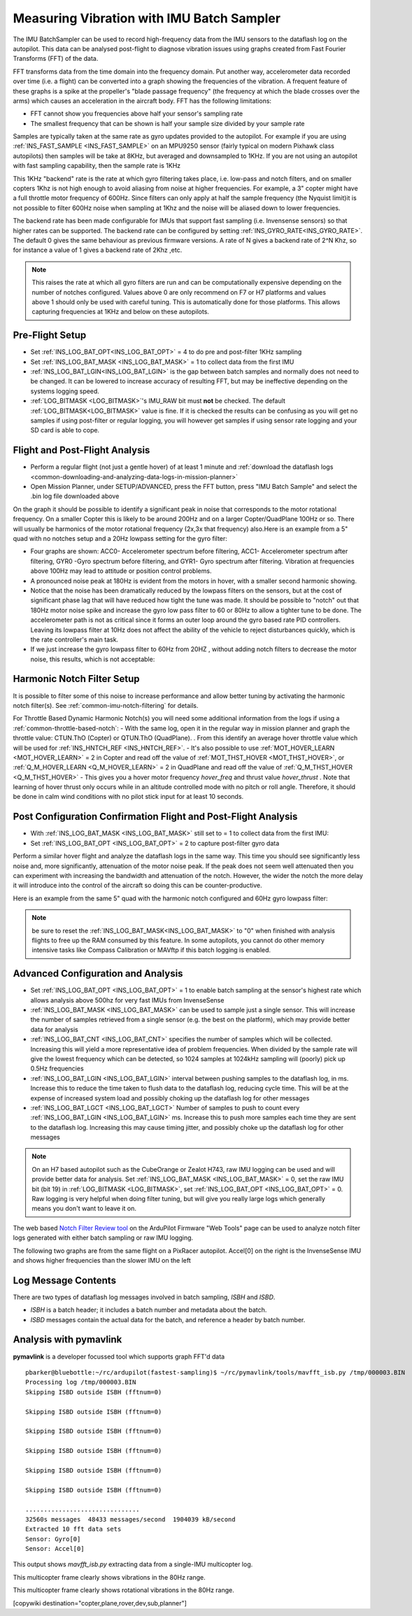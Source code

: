.. _common-imu-batchsampling:

==========================================
Measuring Vibration with IMU Batch Sampler
==========================================

The IMU BatchSampler can be used to record high-frequency data from the IMU sensors to the dataflash log on the autopilot.  This data can be analysed post-flight to diagnose vibration issues using graphs created from Fast Fourier Transforms (FFT) of the data.

FFT transforms data from the time domain into the frequency domain.  Put another way, accelerometer data recorded over time (i.e. a flight) can be converted into a graph showing the frequencies of the vibration.  A frequent feature of these graphs is a spike at the propeller's "blade passage frequency" (the frequency at which the blade crosses over the arms) which causes an acceleration in the aircraft body.  FFT has the following limitations:

- FFT cannot show you frequencies above half your sensor's sampling rate
- The smallest frequency that can be shown is half your sample size divided by your sample rate

Samples are typically taken at the same rate as gyro updates provided to the autopilot. For example if you are using :ref:`INS_FAST_SAMPLE <INS_FAST_SAMPLE>` on an MPU9250 sensor (fairly typical on modern Pixhawk class autopilots) then samples will be take at 8KHz, but averaged and downsampled to 1KHz. If you are not using an autopilot with fast sampling capability, then the sample rate is 1KHz

This 1KHz "backend" rate is the rate at which gyro filtering takes place, i.e. low-pass and notch filters, and on smaller copters 1Khz is not high enough to avoid aliasing from noise at higher frequencies. For example, a 3" copter might have a full throttle motor frequency of 600Hz. Since filters can only apply at half the sample frequency (the Nyquist limit)it is not possible to filter 600Hz noise when sampling at 1Khz and the noise will be aliased down to lower frequencies.

The backend rate has been made configurable for IMUs that support fast sampling (i.e. Invensense sensors) so that higher rates can be supported. The backend rate can be configured by setting :ref:`INS_GYRO_RATE<INS_GYRO_RATE>`. The default 0 gives the same behaviour as previous firmware versions. A rate of N gives a backend rate of 2^N Khz, so for instance a value of 1 gives a backend rate of 2Khz ,etc.

.. note:: This raises the rate at which all gyro filters are run and can be computationally expensive depending on the number of notches configured. Values above 0 are only recommend on F7 or H7 platforms and values above 1 should only be used with careful tuning. This is automatically done for those platforms. This allows capturing frequencies at 1KHz and below on these autopilots.

Pre-Flight Setup
================

- Set :ref:`INS_LOG_BAT_OPT<INS_LOG_BAT_OPT>` = 4 to do pre and post-filter 1KHz sampling
- Set :ref:`INS_LOG_BAT_MASK <INS_LOG_BAT_MASK>` = 1 to collect data from the first IMU
- :ref:`INS_LOG_BAT_LGIN<INS_LOG_BAT_LGIN>` is the gap between batch samples and normally does not need to be changed. It can be lowered to increase accuracy of resulting FFT, but may be ineffective depending on the systems logging speed.
- :ref:`LOG_BITMASK <LOG_BITMASK>`'s IMU_RAW bit must **not** be checked.  The default :ref:`LOG_BITMASK<LOG_BITMASK>` value is fine. If it is checked the results can be confusing as you will get no samples if using post-filter or regular logging, you will however get samples if using sensor rate logging and your SD card is able to cope.

.. _common-imu-notch-filtering-flight-and-post-flight-analysis:

Flight and Post-Flight Analysis
===============================

- Perform a regular flight (not just a gentle hover) of at least 1 minute and :ref:`download the dataflash logs <common-downloading-and-analyzing-data-logs-in-mission-planner>`
- Open Mission Planner, under SETUP/ADVANCED, press the FFT button, press "IMU Batch Sample" and select the .bin log file downloaded above

.. image:: ../../../images/fft-mp.jpg
    :target:  ../_images/fft-mp.jpg
    :width: 450px

On the graph it should be possible to identify a significant peak in noise that corresponds to the motor rotational frequency. On a smaller Copter this is likely to be around 200Hz and on a larger Copter/QuadPlane 100Hz or so. There will usually be harmonics of the motor rotational frequency (2x,3x that frequency) also.Here is an example from a 5" quad with no notches setup and a 20Hz lowpass setting for the gyro filter:

.. image:: ../../../images/fft-pre.jpg
    :target:  ../_images/fft-pre.jpg
    :width: 450px

- Four graphs are shown: ACC0- Accelerometer spectrum before filtering, ACC1- Accelerometer spectrum after filtering, GYR0 -Gyro spectrum before filtering, and GYR1- Gyro spectrum after filtering.  Vibration at frequencies above 100Hz may lead to attitude or position control problems.
- A pronounced noise peak at 180Hz is evident from the motors in hover, with a smaller second harmonic showing.
- Notice that the noise has been dramatically reduced by the lowpass filters on the sensors, but at the cost of significant phase lag that will have reduced how tight the tune was made. It should be possible to "notch" out that 180Hz motor noise spike and increase the gyro low pass filter to 60 or 80Hz to allow a tighter tune to be done. The accelerometer path is not as critical since it forms an outer loop around the gyro based rate PID controllers. Leaving its lowpass filter at 10Hz does not affect the ability of the vehicle to reject disturbances quickly, which is the rate controller's main task.
- If we just increase the gyro lowpass filter to 60Hz from 20HZ , without adding notch filters to decrease the motor noise, this results, which is not acceptable:

.. image:: ../../../images/fft-60hznonotch.jpg
    :target:  ../_images/fft-60hznonotch.jpg
    :width: 450px

Harmonic Notch Filter Setup
===========================

It is possible to filter some of this noise to increase performance and allow better tuning by activating the harmonic notch filter(s). See :ref:`common-imu-notch-filtering` for details.

For Throttle Based Dynamic Harmonic Notch(s) you will need some additional information from the logs if using a :ref:`common-throttle-based-notch`:
- With the same log, open it in the regular way in mission planner and graph the throttle value: CTUN.ThO (Copter) or QTUN.ThO (QuadPlane).
. From this identify an average hover throttle value which will be used for :ref:`INS_HNTCH_REF <INS_HNTCH_REF>`.
- It's also possible to use :ref:`MOT_HOVER_LEARN <MOT_HOVER_LEARN>` = 2 in Copter and read off the value of :ref:`MOT_THST_HOVER <MOT_THST_HOVER>`, or :ref:`Q_M_HOVER_LEARN <Q_M_HOVER_LEARN>` = 2 in QuadPlane and read off the value of :ref:`Q_M_THST_HOVER <Q_M_THST_HOVER>`
- This gives you a hover motor frequency *hover_freq* and thrust value *hover_thrust* . Note that learning of hover thrust only occurs while in an altitude controlled mode with no pitch or roll angle. Therefore, it should be done in calm wind conditions with no pilot stick input for at least 10 seconds.

.. _common-imu-notch-filtering-post-configuration-flight-and-post-flight-analysis:

Post Configuration Confirmation Flight and Post-Flight Analysis
===============================================================

- With :ref:`INS_LOG_BAT_MASK <INS_LOG_BAT_MASK>` still set to = 1 to collect data from the first IMU:
- Set :ref:`INS_LOG_BAT_OPT <INS_LOG_BAT_OPT>` = 2 to capture post-filter gyro data 

Perform a similar hover flight and analyze the dataflash logs in the same way. This time you should see significantly less noise and, more significantly, attenuation of the motor noise peak. If the peak does not seem well attenuated then you can experiment with increasing the bandwidth and attenuation of the notch. However, the wider the notch the more delay it will introduce into the control of the aircraft so doing this can be counter-productive.

Here is an example from the same 5" quad with the harmonic notch configured and 60Hz gyro lowpass filter:

.. image:: ../../../images/fft-post60hz.jpg
    :target:  ../_images/fft-post60hz.jpg
    :width: 450px

.. note:: be sure to reset the :ref:`INS_LOG_BAT_MASK<INS_LOG_BAT_MASK>` to "0" when finished with analysis flights to free up the RAM consumed by this feature. In some autopilots, you cannot do other memory intensive tasks like Compass Calibration or MAVftp if this batch logging is enabled.

Advanced Configuration and Analysis
===================================

- Set :ref:`INS_LOG_BAT_OPT <INS_LOG_BAT_OPT>` = 1 to enable batch sampling at the sensor's highest rate which allows analysis above 500hz for very fast IMUs from InvenseSense
- :ref:`INS_LOG_BAT_MASK <INS_LOG_BAT_MASK>` can be used to sample just a single sensor.  This will increase the number of samples retrieved from a single sensor (e.g. the best on the platform), which may provide better data for analysis
- :ref:`INS_LOG_BAT_CNT <INS_LOG_BAT_CNT>` specifies the number of samples which will be collected.  Increasing this will yield a more representative idea of problem frequencies.  When divided by the sample rate will give the lowest frequency which can be detected, so 1024 samples at 1024kHz sampling will (poorly) pick up 0.5Hz frequencies
- :ref:`INS_LOG_BAT_LGIN <INS_LOG_BAT_LGIN>` interval between pushing samples to the dataflash log, in ms.  Increase this to reduce the time taken to flush data to the dataflash log, reducing cycle time.  This will be at the expense of increased system load and possibly choking up the dataflash log for other messages
- :ref:`INS_LOG_BAT_LGCT <INS_LOG_BAT_LGCT>` Number of samples to push to count every :ref:`INS_LOG_BAT_LGIN <INS_LOG_BAT_LGIN>` ms.  Increase this to push more samples each time they are sent to the dataflash log.  Increasing this may cause timing jitter, and possibly choke up the dataflash log for other messages

.. note:: On an H7 based autopilot such as the CubeOrange or Zealot H743, raw IMU logging can be used and will provide better data for analysis. Set :ref:`INS_LOG_BAT_MASK <INS_LOG_BAT_MASK>` = 0, set the raw IMU bit (bit 19) in :ref:`LOG_BITMASK <LOG_BITMASK>`, set :ref:`INS_LOG_BAT_OPT <INS_LOG_BAT_OPT>` = 0. Raw logging is very helpful when doing filter tuning, but will give you really large logs which generally means you don't want to leave it on. 

The web based `Notch Filter Review tool <https://firmware.ardupilot.org/Tools/WebTools/FilterReview/>`__ on the ArduPilot Firmware "Web Tools" page can be used to analyze notch filter logs generated with either batch sampling or raw IMU logging. 

The following two graphs are from the same flight on a PixRacer autopilot.  Accel[0] on the right is the InvenseSense IMU and shows higher frequencies than the slower IMU on the left

.. image:: ../../../images/imu-batchsampling-fft-sensorrate-pixracer.png
    :target:  ../_images/imu-batchsampling-fft-sensorrate-pixracer.png

Log Message Contents
====================

There are two types of dataflash log messages involved in batch sampling, `ISBH` and `ISBD`.

- `ISBH` is a batch header; it includes a batch number and metadata about the batch.
- `ISBD` messages contain the actual data for the batch, and reference a header by batch number.

Analysis with pymavlink
=======================

**pymavlink** is a developer focussed tool which supports graph FFT'd data

::

   pbarker@bluebottle:~/rc/ardupilot(fastest-sampling)$ ~/rc/pymavlink/tools/mavfft_isb.py /tmp/000003.BIN
   Processing log /tmp/000003.BIN
   Skipping ISBD outside ISBH (fftnum=0)

   Skipping ISBD outside ISBH (fftnum=0)

   Skipping ISBD outside ISBH (fftnum=0)

   Skipping ISBD outside ISBH (fftnum=0)

   Skipping ISBD outside ISBH (fftnum=0)

   Skipping ISBD outside ISBH (fftnum=0)

   ...............................
   32560s messages  48433 messages/second  1904039 kB/second
   Extracted 10 fft data sets
   Sensor: Gyro[0]
   Sensor: Accel[0]

This output shows `mavfft_isb.py` extracting data from a single-IMU multicopter log.

.. image:: ../../../images/imu-batchsampling-fft-accel.png
    :target:  ../_images/imu-batchsampling-fft-accel.png
    :width: 450px

This multicopter frame clearly shows vibrations in the 80Hz range.

.. image:: ../../../images/imu-batchsampling-fft-gyro.png
    :target:  ../_images/imu-batchsampling-fft-gyro.png
    :width: 450px

This multicopter frame clearly shows rotational vibrations in the 80Hz range.

[copywiki destination="copter,plane,rover,dev,sub,planner"]
